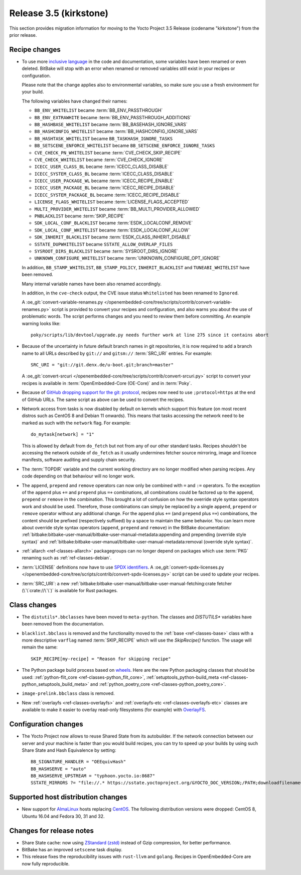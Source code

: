 Release 3.5 (kirkstone)
=======================

This section provides migration information for moving to the Yocto
Project 3.5 Release (codename "kirkstone") from the prior release.

Recipe changes
--------------

- To use more `inclusive language <https://inclusivenaming.org/>`__
  in the code and documentation, some variables have been renamed or even
  deleted. BitBake will stop with an error when renamed or removed variables
  still exist in your recipes or configuration.

  Please note that the change applies also to environmental variables, so
  make sure you use a fresh environment for your build.

  The following variables have changed their names:

  - ``BB_ENV_WHITELIST`` became :term:`BB_ENV_PASSTHROUGH`
  - ``BB_ENV_EXTRAWHITE`` became :term:`BB_ENV_PASSTHROUGH_ADDITIONS`
  - ``BB_HASHBASE_WHITELIST`` became :term:`BB_BASEHASH_IGNORE_VARS`
  - ``BB_HASHCONFIG_WHITELIST`` became :term:`BB_HASHCONFIG_IGNORE_VARS`
  - ``BB_HASHTASK_WHITELIST`` became ``BB_TASKHASH_IGNORE_TASKS``
  - ``BB_SETSCENE_ENFORCE_WHITELIST`` became ``BB_SETSCENE_ENFORCE_IGNORE_TASKS``
  - ``CVE_CHECK_PN_WHITELIST`` became :term:`CVE_CHECK_SKIP_RECIPE`
  - ``CVE_CHECK_WHITELIST`` became :term:`CVE_CHECK_IGNORE`
  - ``ICECC_USER_CLASS_BL`` became :term:`ICECC_CLASS_DISABLE`
  - ``ICECC_SYSTEM_CLASS_BL`` became :term:`ICECC_CLASS_DISABLE`
  - ``ICECC_USER_PACKAGE_WL`` became :term:`ICECC_RECIPE_ENABLE`
  - ``ICECC_USER_PACKAGE_BL`` became :term:`ICECC_RECIPE_DISABLE`
  - ``ICECC_SYSTEM_PACKAGE_BL`` became :term:`ICECC_RECIPE_DISABLE`
  - ``LICENSE_FLAGS_WHITELIST`` became :term:`LICENSE_FLAGS_ACCEPTED`
  - ``MULTI_PROVIDER_WHITELIST`` became :term:`BB_MULTI_PROVIDER_ALLOWED`
  - ``PNBLACKLIST`` became :term:`SKIP_RECIPE`
  - ``SDK_LOCAL_CONF_BLACKLIST`` became :term:`ESDK_LOCALCONF_REMOVE`
  - ``SDK_LOCAL_CONF_WHITELIST`` became :term:`ESDK_LOCALCONF_ALLOW`
  - ``SDK_INHERIT_BLACKLIST`` became :term:`ESDK_CLASS_INHERIT_DISABLE`
  - ``SSTATE_DUPWHITELIST`` became ``SSTATE_ALLOW_OVERLAP_FILES``
  - ``SYSROOT_DIRS_BLACKLIST`` became :term:`SYSROOT_DIRS_IGNORE`
  - ``UNKNOWN_CONFIGURE_WHITELIST`` became :term:`UNKNOWN_CONFIGURE_OPT_IGNORE`

  In addition, ``BB_STAMP_WHITELIST``, ``BB_STAMP_POLICY``, ``INHERIT_BLACKLIST``
  and ``TUNEABI_WHITELIST`` have been removed.

  Many internal variable names have been also renamed accordingly.

  In addition, in the ``cve-check`` output, the CVE issue status ``Whitelisted``
  has been renamed to ``Ignored``.

  A :oe_git:`convert-variable-renames.py
  </openembedded-core/tree/scripts/contrib/convert-variable-renames.py>`
  script is provided to convert your recipes and configuration,
  and also warns you about the use of problematic words. The script performs
  changes and you need to review them before committing. An example warning
  looks like::

     poky/scripts/lib/devtool/upgrade.py needs further work at line 275 since it contains abort

- Because of the uncertainty in future default branch names in git repositories,
  it is now required to add a branch name to all URLs described
  by ``git://`` and ``gitsm://`` :term:`SRC_URI` entries. For example::

     SRC_URI = "git://git.denx.de/u-boot.git;branch=master"

  A :oe_git:`convert-srcuri </openembedded-core/tree/scripts/contrib/convert-srcuri.py>`
  script to convert your recipes is available in :term:`OpenEmbedded-Core (OE-Core)`
  and in :term:`Poky`.

- Because of `GitHub dropping support for the git:
  protocol <https://github.blog/2021-09-01-improving-git-protocol-security-github/>`__,
  recipes now need to use ``;protocol=https`` at the end of GitHub
  URLs. The same script as above can be used to convert the recipes.

- Network access from tasks is now disabled by default on kernels which support
  this feature (on most recent distros such as CentOS 8 and Debian 11 onwards).
  This means that tasks accessing the network need to be marked as such with the ``network``
  flag. For example::

     do_mytask[network] = "1"

  This is allowed by default from ``do_fetch`` but not from any of our other standard
  tasks. Recipes shouldn't be accessing the network outside of ``do_fetch`` as it
  usually undermines fetcher source mirroring, image and licence manifests, software
  auditing and supply chain security.

- The :term:`TOPDIR` variable and the current working directory are no longer modified
  when parsing recipes. Any code depending on that behaviour will no longer work.

- The ``append``, ``prepend`` and ``remove`` operators can now only be combined with
  ``=`` and ``:=`` operators. To the exception of the ``append`` plus ``+=`` and
  ``prepend`` plus ``=+`` combinations, all combinations could be factored up to the
  ``append``, ``prepend`` or ``remove`` in the combination. This brought a lot of
  confusion on how the override style syntax operators work and should be used.
  Therefore, those combinations can simply be replaced by a single ``append``,
  ``prepend`` or ``remove`` operator without any additional change.
  For the ``append`` plus ``+=`` (and ``prepend`` plus ``=+``) combinations,
  the content should be prefixed (respectively suffixed) by a space to maintain
  the same behavior.  You can learn more about override style syntax operators
  (``append``, ``prepend`` and ``remove``) in the BitBake documentation:
  :ref:`bitbake:bitbake-user-manual/bitbake-user-manual-metadata:appending and prepending (override style syntax)`
  and :ref:`bitbake:bitbake-user-manual/bitbake-user-manual-metadata:removal (override style syntax)`.

- :ref:`allarch <ref-classes-allarch>` packagegroups can no longer depend on packages
  which use :term:`PKG` renaming such as :ref:`ref-classes-debian`.

- :term:`LICENSE` definitions now have to use `SPDX identifiers <https://spdx.org/licenses/>`__.
  A :oe_git:`convert-spdx-licenses.py </openembedded-core/tree/scripts/contrib/convert-spdx-licenses.py>`
  script can be used to update your recipes.

- :term:`SRC_URI`: a new :ref:`bitbake:bitbake-user-manual/bitbake-user-manual-fetching:crate fetcher (\`\`crate://\`\`)`
  is available for Rust packages.

Class changes
-------------

- The ``distutils*.bbclasses`` have been moved to ``meta-python``. The classes and
  `DISTUTILS*` variables have been removed from the documentation.

- ``blacklist.bbclass`` is removed and the functionality moved to the
  :ref:`base <ref-classes-base>` class with a more descriptive
  ``varflag`` named :term:`SKIP_RECIPE` which will use the `SkipRecipe()`
  function. The usage will remain the same::

     SKIP_RECIPE[my-recipe] = "Reason for skipping recipe"

- The Python package build process based on `wheels <https://pythonwheels.com/>`__.
  Here are the new Python packaging classes that should be used:
  :ref:`python-flit_core <ref-classes-python_flit_core>`,
  :ref:`setuptools_python-build_meta <ref-classes-python_setuptools_build_meta>`
  and :ref:`python_poetry_core <ref-classes-python_poetry_core>`.

- ``image-prelink.bbclass`` class is removed.

- New :ref:`overlayfs <ref-classes-overlayfs>` and
  :ref:`overlayfs-etc <ref-classes-overlayfs-etc>` classes are available
  to make it easier to overlay read-only filesystems (for example)
  with `OverlayFS <https://en.wikipedia.org/wiki/OverlayFS>`__.

Configuration changes
---------------------

- The Yocto Project now allows to reuse Shared State from its autobuilder.
  If the network connection between our server and your machine is faster
  than you would build recipes, you can try to speed up your builds
  by using such Share State and Hash Equivalence by setting::

     BB_SIGNATURE_HANDLER = "OEEquivHash"
     BB_HASHSERVE = "auto"
     BB_HASHSERVE_UPSTREAM = "typhoon.yocto.io:8687"
     SSTATE_MIRRORS ?= "file://.* https://sstate.yoctoproject.org/&YOCTO_DOC_VERSION;/PATH;downloadfilename=PATH"

Supported host distribution changes
-----------------------------------

- New support for `AlmaLinux <https://en.wikipedia.org/wiki/AlmaLinux>`__
  hosts replacing `CentOS <https://en.wikipedia.org/wiki/CentOS>`__.
  The following distribution versions were dropped: CentOS 8, Ubuntu 16.04 and Fedora 30, 31 and 32.

Changes for release notes
-------------------------

- Share State cache: now using `ZStandard (zstd) <https://en.wikipedia.org/wiki/Zstd>`__
  instead of Gzip compression, for better performance.

- BitBake has an improved ``setscene`` task display.

- This release fixes the reproducibility issues with ``rust-llvm`` and ``golang``.
  Recipes in OpenEmbedded-Core are now fully reproducible.

